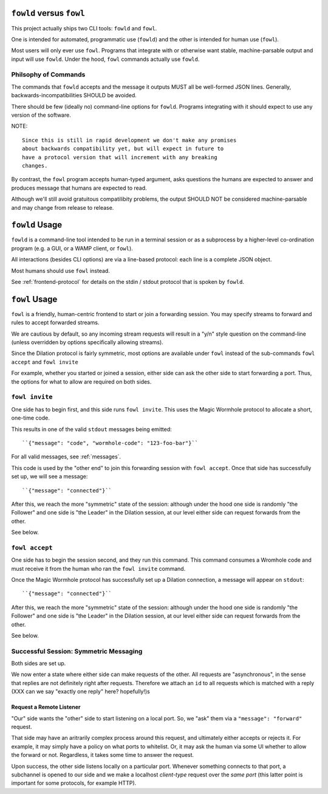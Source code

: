``fowld`` versus ``fowl``
====================

This project actually ships two CLI tools: ``fowld`` and ``fowl``.

One is intended for automated, programmatic use (``fowld``) and the other is intended for human use (``fowl``).

Most users will only ever use ``fowl``.
Programs that integrate with or otherwise want stable, machine-parsable output and input will use ``fowld``.
Under the hood, ``fowl`` commands actually use ``fowld``.


Philsophy of Commands
-----------------------

The commands that ``fowld`` accepts and the message it outputs MUST all be well-formed JSON lines.
Generally, backwards-incompatibilities SHOULD be avoided.

There should be few (ideally no) command-line options for ``fowld``.
Programs integrating with it should expect to use any version of the software.

NOTE::

   Since this is still in rapid development we don't make any promises
   about backwards compatibility yet, but will expect in future to
   have a protocol version that will increment with any breaking
   changes.

By contrast, the ``fowl`` program accepts human-typed argument, asks questions the humans are expected to answer and produces message that humans are expected to read.

Although we'll still avoid gratuitous compatilibity problems, the output SHOULD NOT be considered machine-parsable and may change from release to release.


``fowld`` Usage
===============

``fowld`` is a command-line tool intended to be run in a terminal session or as a subprocess by a higher-level co-ordination program (e.g. a GUI, or a WAMP client, or ``fowl``).

All interactions (besides CLI options) are via a line-based protocol: each line is a complete JSON object.

Most humans should use ``fowl`` instead.

See :ref:`frontend-protocol` for details on the stdin / stdout protocol that is spoken by ``fowld``.


``fowl`` Usage
==============

``fowl`` is a friendly, human-centric frontend to start or join a forwarding session.
You may specify streams to forward and rules to accept forwarded streams.

We are cautious by default, so any incoming stream requests will result in a "y/n" style question on the command-line (unless overridden by options specifically allowing streams).

Since the Dilation protocol is fairly symmetric, most options are available under ``fowl`` instead of the sub-commands ``fowl accept`` and ``fowl invite``

For example, whether you started or joined a session, either side can ask the other side to start forwarding a port.
Thus, the options for what to allow are required on both sides.


``fowl invite``
---------------

One side has to begin first, and this side runs ``fowl invite``.
This uses the Magic Wormhole protocol to allocate a short, one-time code.

This results in one of the valid ``stdout`` messages being emitted::

    ``{"message": "code", "wormhole-code": "123-foo-bar"}``

For all valid messages, see :ref:`messages`.

This code is used by the "other end" to join this forwarding session with ``fowl accept``.
Once that side has successfully set up, we will see a message::

    ``{"message": "connected"}``

After this, we reach the more "symmetric" state of the session: although under the hood one side is randomly "the Follower" and one side is "the Leader" in the Dilation session, at our level either side can request forwards from the other.

See below.


``fowl accept``
---------------

One side has to begin the session second, and they run this command.
This command consumes a Wromhole code and must receive it from the human who ran the ``fowl invite`` command.

Once the Magic Wormhole protocol has successfully set up a Dilation connection, a message will appear on ``stdout``::

    ``{"message": "connected"}``

After this, we reach the more "symmetric" state of the session: although under the hood one side is randomly "the Follower" and one side is "the Leader" in the Dilation session, at our level either side can request forwards from the other.

See below.


Successful Session: Symmetric Messaging
---------------------------------------

Both sides are set up.

We now enter a state where either side can make requests of the other.
All requests are "asynchronous", in the sense that replies are not definitely right after requests.
Therefore we attach an ``id`` to all requests which is matched with a reply
(XXX can we say "exactly one reply" here? hopefully!)s


Request a Remote Listener
~~~~~~~~~~~~~~~~~~~~~~~~~

"Our" side wants the "other" side to start listening on a local port.
So, we "ask" them via a ``"message": "forward"`` request.

That side may have an aritrarily complex process around this request, and ultimately either accepts or rejects it.
For example, it may simply have a policy on what ports to whitelist.
Or, it may ask the human via some UI whether to allow the forward or not.
Regardless, it takes some time to answer the request.

Upon success, the other side listens locally on a particular port.
Whenever something connects to that port, a subchannel is opened to our side and we make a localhost *client-type* request over the *same port* (this latter point is important for some protocols, for example HTTP).
